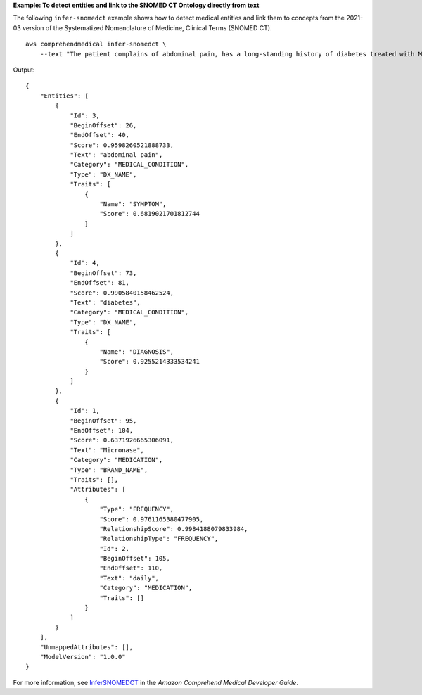 **Example: To detect entities and link to the SNOMED CT Ontology directly from text**

The following ``infer-snomedct`` example shows how to detect medical entities and link them to concepts from the 2021-03 version of the Systematized Nomenclature of Medicine, Clinical Terms (SNOMED CT). ::

    aws comprehendmedical infer-snomedct \
        --text "The patient complains of abdominal pain, has a long-standing history of diabetes treated with Micronase daily."

Output::

    {
        "Entities": [
            {
                "Id": 3,
                "BeginOffset": 26,
                "EndOffset": 40,
                "Score": 0.9598260521888733,
                "Text": "abdominal pain",
                "Category": "MEDICAL_CONDITION",
                "Type": "DX_NAME",
                "Traits": [
                    {
                        "Name": "SYMPTOM",
                        "Score": 0.6819021701812744
                    }
                ]
            },
            {
                "Id": 4,
                "BeginOffset": 73,
                "EndOffset": 81,
                "Score": 0.9905840158462524,
                "Text": "diabetes",
                "Category": "MEDICAL_CONDITION",
                "Type": "DX_NAME",
                "Traits": [
                    {
                        "Name": "DIAGNOSIS",
                        "Score": 0.9255214333534241
                    }
                ]
            },
            {
                "Id": 1,
                "BeginOffset": 95,
                "EndOffset": 104,
                "Score": 0.6371926665306091,
                "Text": "Micronase",
                "Category": "MEDICATION",
                "Type": "BRAND_NAME",
                "Traits": [],
                "Attributes": [
                    {
                        "Type": "FREQUENCY",
                        "Score": 0.9761165380477905,
                        "RelationshipScore": 0.9984188079833984,
                        "RelationshipType": "FREQUENCY",
                        "Id": 2,
                        "BeginOffset": 105,
                        "EndOffset": 110,
                        "Text": "daily",
                        "Category": "MEDICATION",
                        "Traits": []
                    }
                ]
            }
        ],
        "UnmappedAttributes": [],
        "ModelVersion": "1.0.0"
    }

For more information, see `InferSNOMEDCT <https://docs.aws.amazon.com/comprehend-medical/latest/dev/ontology-linking-snomed.html>`__ in the *Amazon Comprehend Medical Developer Guide*.